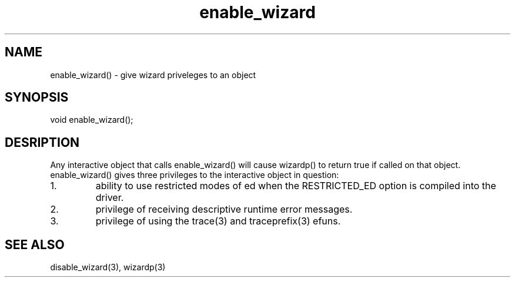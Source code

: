 .\"give wizard priveleges to an object
.TH enable_wizard 3

.SH NAME
enable_wizard() - give wizard priveleges to an object

.SH SYNOPSIS
void enable_wizard();

.SH DESRIPTION
Any interactive object that calls enable_wizard() will cause wizardp()
to return true if called on that object.  enable_wizard() gives three
privileges to the interactive object in question:
.TP
1.
ability to use restricted modes of ed when the RESTRICTED_ED option
is compiled into the driver.
.TP
2.
privilege of receiving descriptive runtime error messages.
.TP
3.
privilege of using the trace(3) and traceprefix(3) efuns.

.SH SEE ALSO
disable_wizard(3), wizardp(3)
